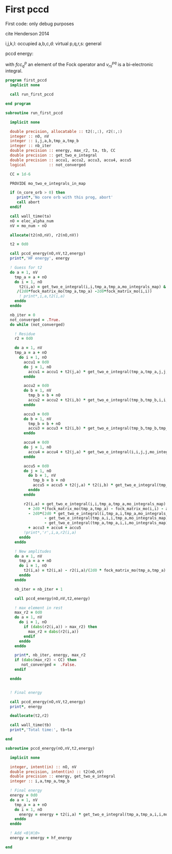 * First pccd

First code: only debug purposes

cite Henderson 2014

i,j,k,l: occupied
a,b,c,d: virtual
p,q,r,s: general

pccd energy:
\begin{align*}
E= <0|H|0> + \sum_{ia} t_i^a v_{ii}^{aa}
\end{align*}

\begin{align*}
0 &= v_{ii}^{aa} + 2(fcc_a^a - fcc_i^i - \sum_{j} t_j^a v_{aa}^{jj}
- \sum_{b} t_i^b v_{bb}^{ii})t_i^a \\
&-2(2 v_{ia}^{ia} - v_{ai}^{ia} - v_{aa}^{ii} t_i^a) t_i^a \\
&+ \sum_{b} t_i^b v_{bb}^{aa} +  \sum_{j} t_j^a v_{ii}^{jj}
+ \sum_{jb} v_{bb}^{jj} t_j^a t_i^b
\end{align*}
with $fcc_q^p$ an element of the Fock operator and $v_{rs}^{pq}$ is a
bi-electronic integral.

#+BEGIN_SRC f90 :comments org :tangle first_pccd.irp.f
program first_pccd
  implicit none
  
  call run_first_pccd
  
end program
#+END_SRC

#+BEGIN_SRC f90 :comments org :tangle first_pccd.irp.f
subroutine run_first_pccd
  
  implicit none

  double precision, allocatable :: t2(:,:), r2(:,:)
  integer :: nO, nV
  integer :: i,j,a,b,tmp_a,tmp_b
  integer :: nb_iter
  double precision :: energy, max_r2, ta, tb, CC
  double precision :: get_two_e_integral
  double precision :: accu1, accu2, accu3, accu4, accu5
  logical          :: not_converged

  CC = 1d-6

  PROVIDE mo_two_e_integrals_in_map

  if (n_core_orb > 0) then
     print*,'No core orb with this prog, abort'
     call abort
  endif
  
  call wall_time(ta)
  nO = elec_alpha_num
  nV = mo_num - nO

  allocate(t2(nO,nV), r2(nO,nV))

  t2 = 0d0

  call pccd_energy(nO,nV,t2,energy)
  print*,'HF energy', energy

  ! Guess for t2
  do a = 1, nV
    tmp_a = a + nO
    do i = 1, nO
      t2(i,a) = get_two_e_integral(i,i,tmp_a,tmp_a,mo_integrals_map) &
     /(2d0*fock_matrix_mo(tmp_a,tmp_a) -2d0*fock_matrix_mo(i,i))
      ! print*,i,a,t2(i,a)
    enddo
  enddo

  nb_iter = 0
  not_converged = .True.
  do while (not_converged)

    ! Residue
    r2 = 0d0

    do a = 1, nV
    tmp_a = a + nO
      do i = 1, nO
        accu1 = 0d0
        do j = 1, nO
          accu1 = accu1 + t2(j,a) * get_two_e_integral(tmp_a,tmp_a,j,j,mo_integrals_map)
        enddo
        
        accu2 = 0d0
        do b = 1, nV
          tmp_b = b + nO
          accu2 = accu2 + t2(i,b) * get_two_e_integral(tmp_b,tmp_b,i,i,mo_integrals_map)
        enddo
  
        accu3 = 0d0
        do b = 1, nV
          tmp_b = b + nO
          accu3 = accu3 + t2(i,b) * get_two_e_integral(tmp_b,tmp_b,tmp_a,tmp_a,mo_integrals_map)
        enddo
  
        accu4 = 0d0
        do j = 1, nO
          accu4 = accu4 + t2(j,a) * get_two_e_integral(i,i,j,j,mo_integrals_map)
        enddo
       
        accu5 = 0d0
        do j = 1, nO
          do b = 1, nV
            tmp_b = b + nO
            accu5 = accu5 + t2(j,a) * t2(i,b) * get_two_e_integral(tmp_b,tmp_b,j,j,mo_integrals_map)
          enddo
        enddo
  
        r2(i,a) = get_two_e_integral(i,i,tmp_a,tmp_a,mo_integrals_map) &
          + 2d0 *(fock_matrix_mo(tmp_a,tmp_a) - fock_matrix_mo(i,i) - accu1 - accu2) * t2(i,a) &
          - 2d0*(2d0 * get_two_e_integral(i,tmp_a,i,tmp_a,mo_integrals_map) &
                 - get_two_e_integral(tmp_a,i,i,tmp_a,mo_integrals_map) &
                 - get_two_e_integral(tmp_a,tmp_a,i,i,mo_integrals_map) * t2(i,a)) * t2(i,a) &
          + accu3 + accu4 + accu5
        !print*,'r',i,a,r2(i,a)
      enddo
    enddo
    
    ! New amplitudes
    do a = 1, nV
      tmp_a = a + nO
      do i = 1, nO
        t2(i,a) = t2(i,a) - r2(i,a)/(2d0 * fock_matrix_mo(tmp_a,tmp_a) - 2d0 * fock_matrix_mo(i,i))
      enddo
    enddo
   
    nb_iter = nb_iter + 1

    call pccd_energy(nO,nV,t2,energy)

    ! max element in rest
    max_r2 = 0d0
    do a = 1, nV
      do i = 1, nO
        if (dabs(r2(i,a)) > max_r2) then
          max_r2 = dabs(r2(i,a))
        endif
      enddo
    enddo
    
    print*, nb_iter, energy, max_r2
    if (dabs(max_r2) < CC) then
       not_converged =  .False.
    endif

  enddo


  ! Final energy
  
  call pccd_energy(nO,nV,t2,energy)
  print*, energy

  deallocate(t2,r2)

  call wall_time(tb)
  print*,'Total time:', tb-ta
  
end
#+END_SRC

#+BEGIN_SRC f90 :comments org :tangle first_pccd.irp.f
subroutine pccd_energy(nO,nV,t2,energy)

  implicit none

  integer, intent(in) :: nO, nV
  double precision, intent(in) :: t2(nO,nV)
  double precision :: energy, get_two_e_integral
  integer :: i,a,tmp_a,tmp_b

  ! Final energy
  energy = 0d0
  do a = 1, nV
    tmp_a = a + nO
    do i = 1, nO
      energy = energy + t2(i,a) * get_two_e_integral(tmp_a,tmp_a,i,i,mo_integrals_map)
    enddo
  enddo 
  
  ! Add <0|H|0>
  energy = energy + hf_energy

end
#+END_SRC
